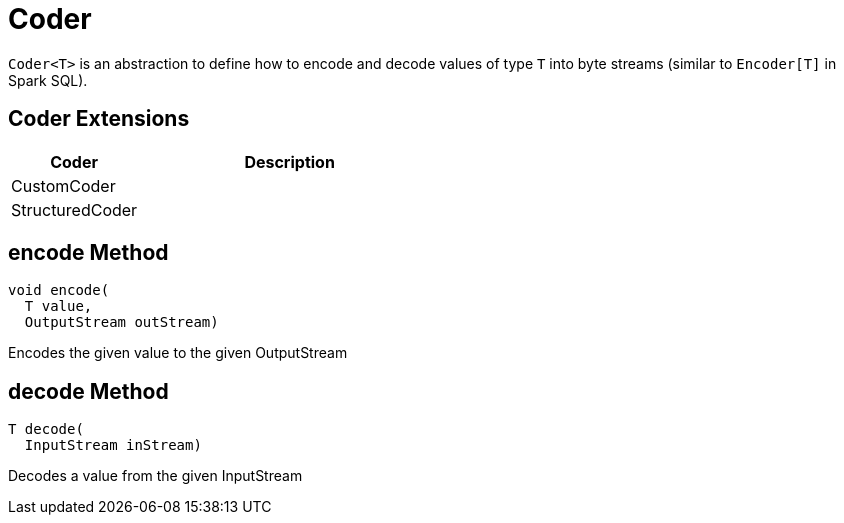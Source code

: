 = Coder

`Coder<T>` is an abstraction to define how to encode and decode values of type `T` into byte streams (similar to `Encoder[T]` in Spark SQL).

== [[extensions]] Coder Extensions

[cols="30,70",options="header",width="100%"]
|===
| Coder
| Description

| CustomCoder
| [[CustomCoder]]

| StructuredCoder
| [[StructuredCoder]]

|===

== [[encode]] encode Method

[source,java]
----
void encode(
  T value,
  OutputStream outStream)
----

Encodes the given value to the given OutputStream

== [[decode]] decode Method

[source,java]
----
T decode(
  InputStream inStream)
----

Decodes a value from the given InputStream
